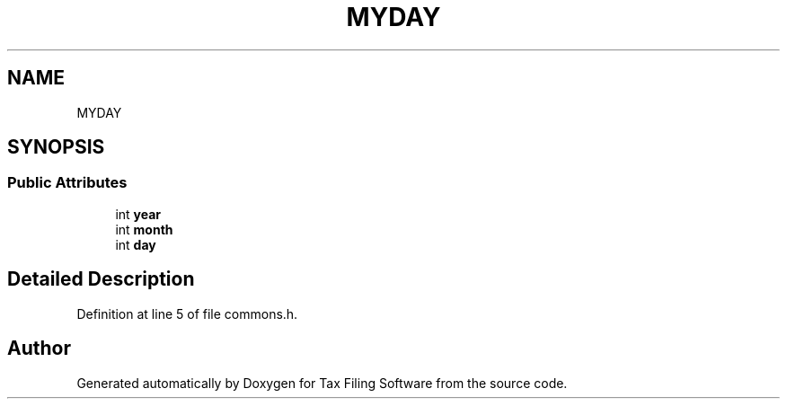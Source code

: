.TH "MYDAY" 3 "Sat Dec 19 2020" "Version 1.0" "Tax Filing Software" \" -*- nroff -*-
.ad l
.nh
.SH NAME
MYDAY
.SH SYNOPSIS
.br
.PP
.SS "Public Attributes"

.in +1c
.ti -1c
.RI "int \fByear\fP"
.br
.ti -1c
.RI "int \fBmonth\fP"
.br
.ti -1c
.RI "int \fBday\fP"
.br
.in -1c
.SH "Detailed Description"
.PP 
Definition at line 5 of file commons\&.h\&.

.SH "Author"
.PP 
Generated automatically by Doxygen for Tax Filing Software from the source code\&.
